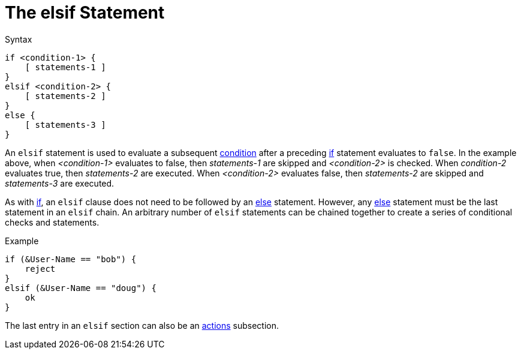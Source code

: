 = The elsif Statement

.Syntax
[source,unlang]
----
if <condition-1> {
    [ statements-1 ]
}
elsif <condition-2> {
    [ statements-2 ]
}
else {
    [ statements-3 ]
}
----

An `elsif` statement is used to evaluate a subsequent
xref:unlang/condition/index.adoc[condition] after a preceding xref:unlang/if.adoc[if] statement
evaluates to `false`.  In the example above, when _<condition-1>_
evaluates to false, then _statements-1_ are skipped and _<condition-2>_
is checked.  When _condition-2_ evaluates true, then _statements-2_
are executed.  When _<condition-2>_ evaluates false, then
_statements-2_ are skipped and _statements-3_ are executed.

As with xref:unlang/if.adoc[if], an `elsif` clause does not need to be followed by
an xref:unlang/else.adoc[else] statement.  However, any xref:unlang/else.adoc[else]
statement must be the last statement in an `elsif` chain. An arbitrary number of
`elsif` statements can be chained together to create a series of
conditional checks and statements.

.Example
[source,unlang]
----
if (&User-Name == "bob") {
    reject
}
elsif (&User-Name == "doug") {
    ok
}
----

The last entry in an `elsif` section can also be an xref:unlang/actions.adoc[actions] subsection.

// Copyright (C) 2021 Network RADIUS SAS.  Licenced under CC-by-NC 4.0.
// Development of this documentation was sponsored by Network RADIUS SAS.
